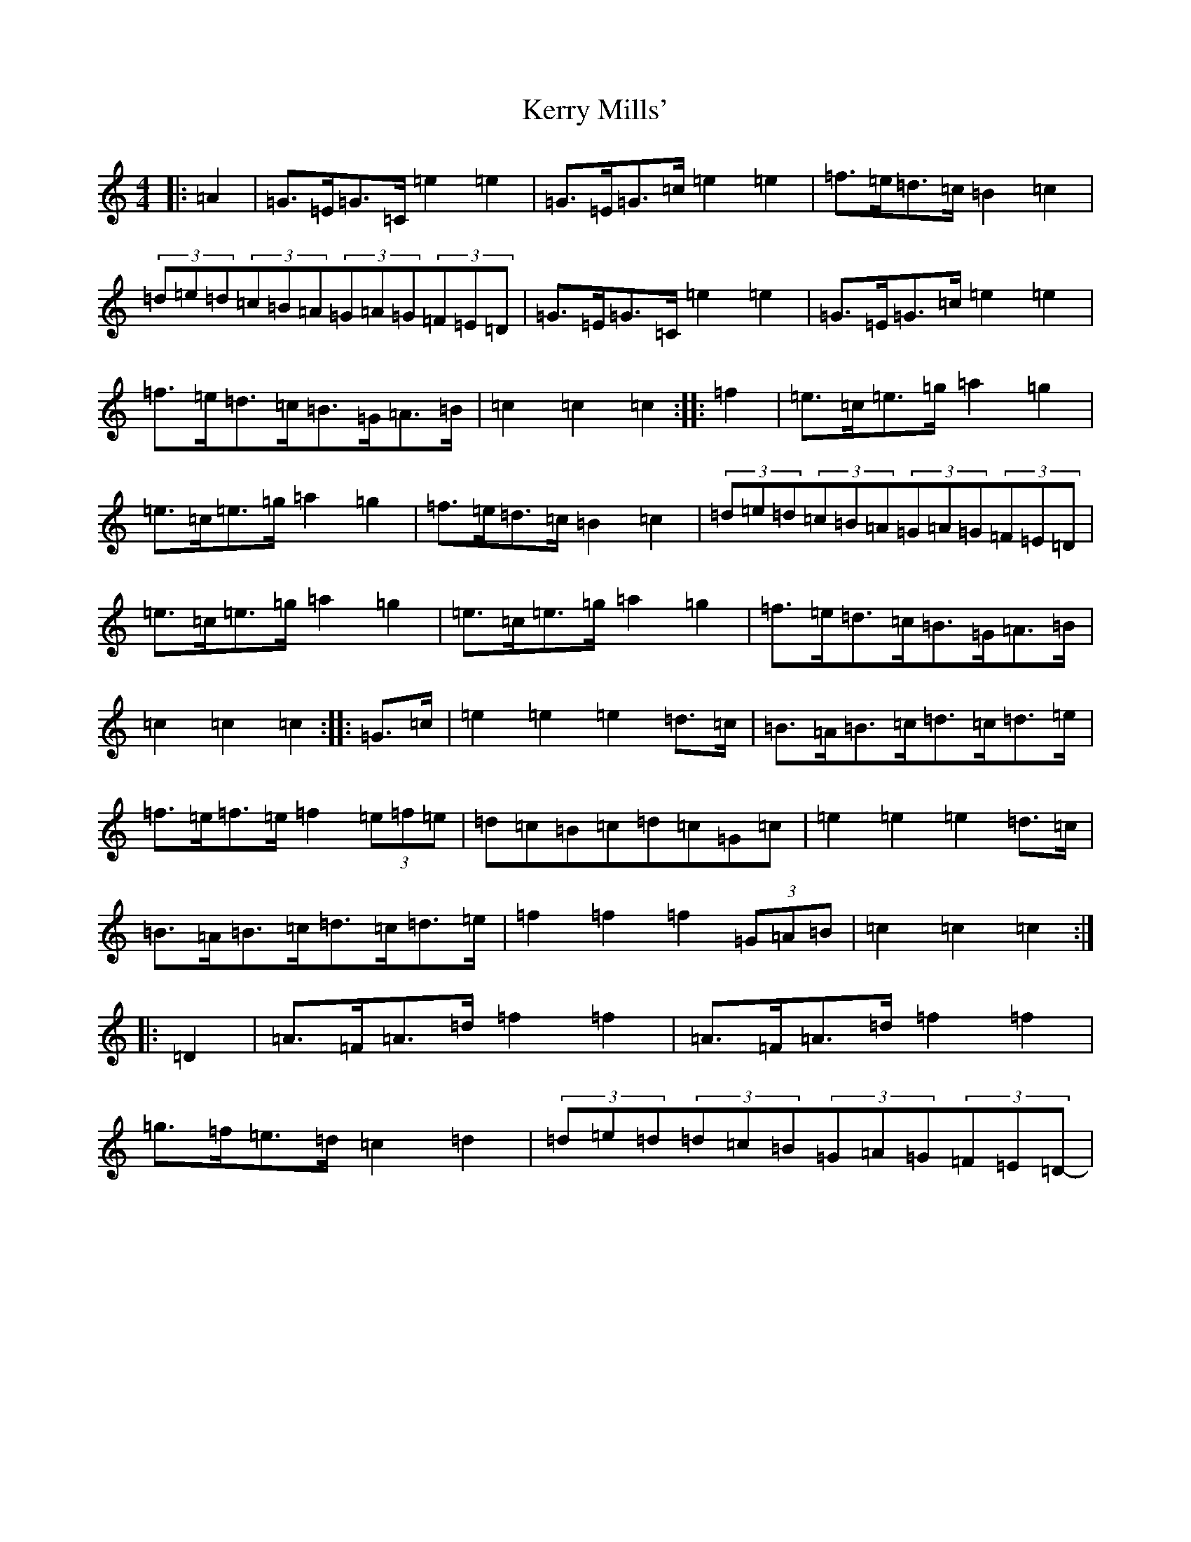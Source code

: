 X: 13108
T: Kerry Mills'
S: https://thesession.org/tunes/3180#setting16269
Z: C Major
R: barndance
M: 4/4
L: 1/8
K: C Major
|:=A2|=G>=E=G>=C=e2=e2|=G>=E=G>=c=e2=e2|=f>=e=d>=c=B2=c2|(3=d=e=d(3=c=B=A(3=G=A=G(3=F=E=D|=G>=E=G>=C=e2=e2|=G>=E=G>=c=e2=e2|=f>=e=d>=c=B>=G=A>=B|=c2=c2=c2:||:=f2|=e>=c=e>=g=a2=g2|=e>=c=e>=g=a2=g2|=f>=e=d>=c=B2=c2|(3=d=e=d(3=c=B=A(3=G=A=G(3=F=E=D|=e>=c=e>=g=a2=g2|=e>=c=e>=g=a2=g2|=f>=e=d>=c=B>=G=A>=B|=c2=c2=c2:||:=G>=c|=e2=e2=e2=d>=c|=B>=A=B>=c=d>=c=d>=e|=f>=e=f>=e=f2(3=e=f=e|=d=c=B=c=d=c=G=c|=e2=e2=e2=d>=c|=B>=A=B>=c=d>=c=d>=e|=f2=f2=f2(3=G=A=B|=c2=c2=c2:||:=D2|=A>=F=A>=d=f2=f2|=A>=F=A>=d=f2=f2|=g>=f=e>=d=c2=d2|(3=d=e=d(3=d=c=B(3=G=A=G(3=F=E=D|-